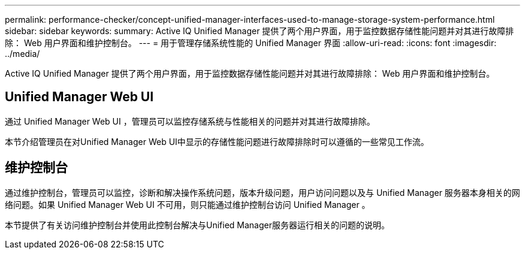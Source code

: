 ---
permalink: performance-checker/concept-unified-manager-interfaces-used-to-manage-storage-system-performance.html 
sidebar: sidebar 
keywords:  
summary: Active IQ Unified Manager 提供了两个用户界面，用于监控数据存储性能问题并对其进行故障排除： Web 用户界面和维护控制台。 
---
= 用于管理存储系统性能的 Unified Manager 界面
:allow-uri-read: 
:icons: font
:imagesdir: ../media/


[role="lead"]
Active IQ Unified Manager 提供了两个用户界面，用于监控数据存储性能问题并对其进行故障排除： Web 用户界面和维护控制台。



== Unified Manager Web UI

通过 Unified Manager Web UI ，管理员可以监控存储系统与性能相关的问题并对其进行故障排除。

本节介绍管理员在对Unified Manager Web UI中显示的存储性能问题进行故障排除时可以遵循的一些常见工作流。



== 维护控制台

通过维护控制台，管理员可以监控，诊断和解决操作系统问题，版本升级问题，用户访问问题以及与 Unified Manager 服务器本身相关的网络问题。如果 Unified Manager Web UI 不可用，则只能通过维护控制台访问 Unified Manager 。

本节提供了有关访问维护控制台并使用此控制台解决与Unified Manager服务器运行相关的问题的说明。
